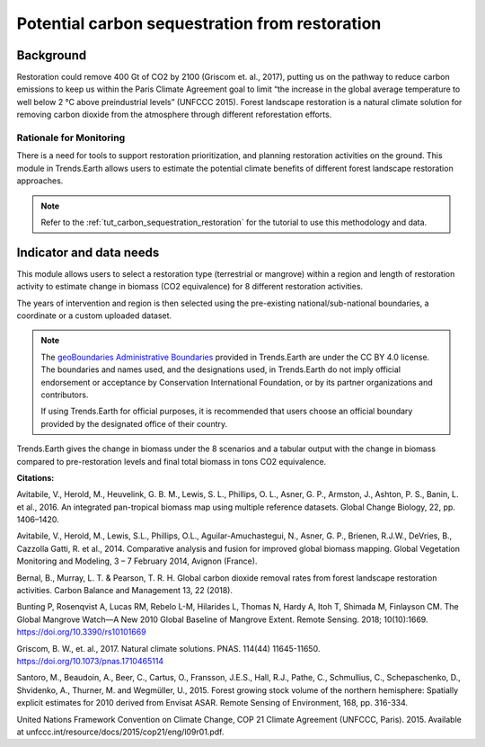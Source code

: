 .. _background_restoration:

Potential carbon sequestration from restoration
================================================

Background
------------

Restoration could remove 400 Gt of CO2 by 2100 (Griscom et. al., 2017), putting us on the pathway to reduce
carbon emissions to keep us within the Paris Climate Agreement goal to limit “the increase in the global average 
temperature to well below 2 °C above preindustrial levels” (UNFCCC 2015). Forest landscape restoration is a natural climate 
solution for removing carbon dioxide from the atmosphere through different reforestation efforts.

Rationale for Monitoring
~~~~~~~~~~~~~~~~~~~~~~~~~~

There is a need for tools to support restoration prioritization, and planning restoration activities on the ground. 
This module in Trends.Earth allows users to estimate the potential climate benefits of different forest landscape
restoration approaches.

.. note::
    Refer to the :ref:`tut_carbon_sequestration_restoration` for the tutorial to use this methodology and data.

Indicator and data needs
--------------------------

This module allows users to select a restoration type (terrestrial or mangrove) within a region and length of restoration activity to estimate change in biomass (CO2 equivalence)
for 8 different restoration activities. 

.. image:: /static/documentation/restoration/restoration_method_summary.png
   :align: center

The years of intervention and region is then selected using the pre-existing national/sub-national boundaries, a coordinate or a custom uploaded dataset.

.. note::
    The `geoBoundaries Administrative Boundaries`_ provided in Trends.Earth 
    are under the CC BY 4.0 license. The boundaries and names used, and the 
    designations used, in Trends.Earth do not imply official endorsement or 
    acceptance by Conservation International Foundation, or by its partner 
    organizations and contributors.

    If using Trends.Earth for official purposes, it is recommended that users 
    choose an official boundary provided by the designated office of their 
    country.

.. _geoBoundaries Administrative Boundaries: https://www.geoboundaries.org

.. _Public Domain: https://creativecommons.org/publicdomain/zero/1.0

Trends.Earth gives the change in biomass under the 8 scenarios and a tabular output with the 
change in biomass compared to pre-restoration levels and final total biomass in tons CO2 equivalence.

.. image:: /static/training/t13/restoration_results_1.png
   :align: center

.. image:: /static/training/t13/restoration_results_2.png
   :align: center
   
**Citations:**

Avitabile, V., Herold, M., Heuvelink, G. B. M., Lewis, S. L., Phillips, O. L., Asner, G. P., Armston, J., Ashton, P. S., Banin, L. et al., 2016. An integrated pan-tropical biomass map using multiple reference datasets. Global Change Biology, 22, pp. 1406–1420.

Avitabile, V., Herold, M., Lewis, S.L., Phillips, O.L., Aguilar-Amuchastegui, N., Asner, G. P., Brienen, R.J.W., DeVries, B., Cazzolla Gatti, R. et al., 2014. Comparative analysis and fusion for improved global biomass mapping.  Global Vegetation Monitoring and Modeling, 3 – 7 February 2014, Avignon (France).

Bernal, B., Murray, L. T. & Pearson, T. R. H. Global carbon dioxide removal rates from forest landscape restoration activities. Carbon Balance and Management 13, 22 (2018).

Bunting P, Rosenqvist A, Lucas RM, Rebelo L-M, Hilarides L, Thomas N, Hardy A, Itoh T, Shimada M, Finlayson CM. The Global Mangrove Watch—A New 2010 Global Baseline of Mangrove Extent. Remote Sensing. 2018; 10(10):1669. https://doi.org/10.3390/rs10101669

Griscom, B. W., et. al., 2017. Natural climate solutions. PNAS. 114(44) 11645-11650. https://doi.org/10.1073/pnas.1710465114

Santoro, M., Beaudoin, A., Beer, C., Cartus, O., Fransson, J.E.S., Hall, R.J., Pathe, C., Schmullius, C., Schepaschenko, D., Shvidenko, A., Thurner, M. and Wegmüller, U., 2015. Forest growing stock volume of the northern hemisphere: Spatially explicit estimates for 2010 derived from Envisat ASAR. Remote Sensing of Environment, 168, pp. 316-334.

United Nations Framework Convention on Climate Change, COP 21 Climate Agreement (UNFCCC, Paris). 2015. Available at unfccc.int/resource/docs/2015/cop21/eng/l09r01.pdf.
